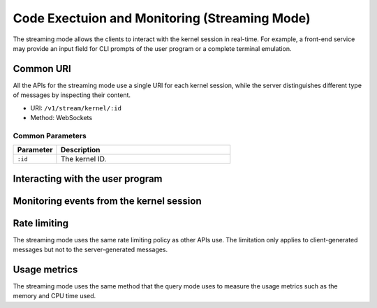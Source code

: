 Code Exectuion and Monitoring (Streaming Mode)
==============================================

The streaming mode allows the clients to interact with the kernel session in real-time.
For example, a front-end service may provide an input field for CLI prompts of the user program or a complete terminal emulation.

Common URI
----------

All the APIs for the streaming mode use a single URI for each kernel session, while the server distinguishes different type of messages by inspecting their content.

* URI: ``/v1/stream/kernel/:id``
* Method: WebSockets

Common Parameters
"""""""""""""""""

.. list-table::
   :widths: 20 80
   :header-rows: 1

   * - Parameter
     - Description
   * - ``:id``
     - The kernel ID.

Interacting with the user program
---------------------------------




Monitoring events from the kernel session
-----------------------------------------



Rate limiting
-------------

The streaming mode uses the same rate limiting policy as other APIs use.
The limitation only applies to client-generated messages but not to the server-generated messages.

Usage metrics
-------------

The streaming mode uses the same method that the query mode uses to measure the usage metrics such as the memory and CPU time used.
